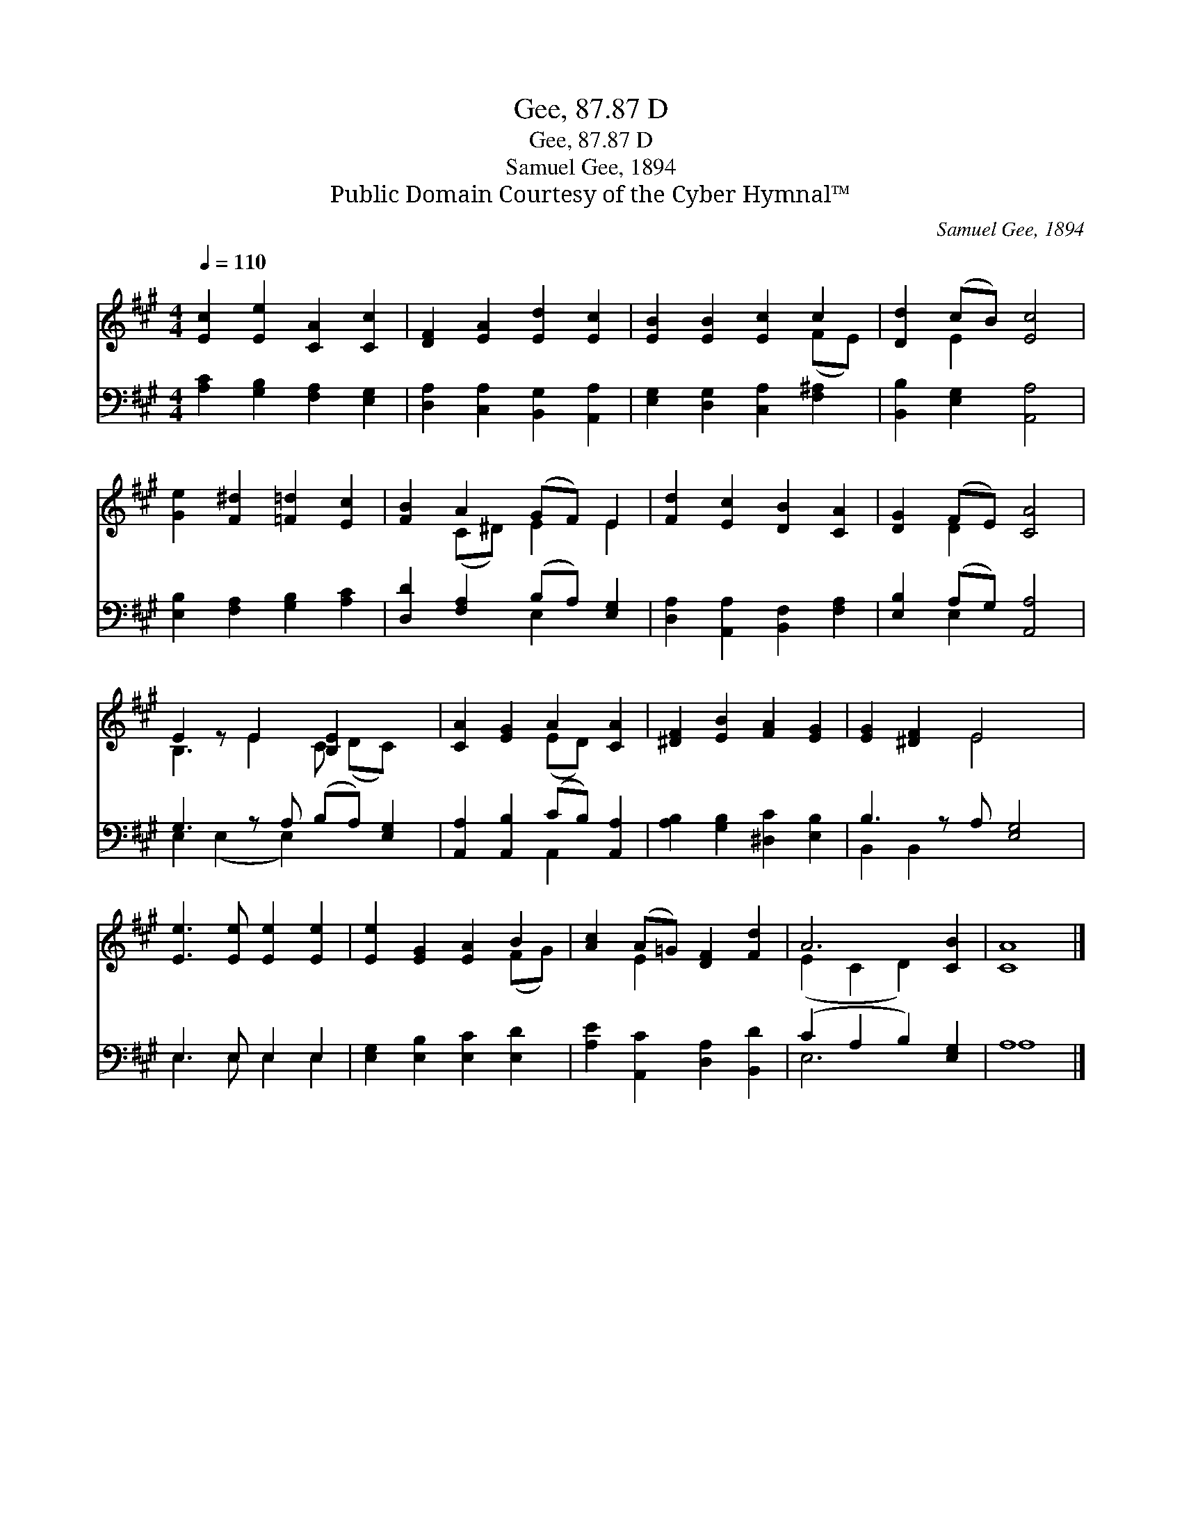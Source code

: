 X:1
T:Gee, 87.87 D
T:Gee, 87.87 D
T:Samuel Gee, 1894
T:Public Domain Courtesy of the Cyber Hymnal™
C:Samuel Gee, 1894
Z:Public Domain
Z:Courtesy of the Cyber Hymnal™
%%score ( 1 2 ) ( 3 4 )
L:1/8
Q:1/4=110
M:4/4
K:A
V:1 treble 
V:2 treble 
V:3 bass 
V:4 bass 
V:1
 [Ec]2 [Ee]2 [CA]2 [Cc]2 | [DF]2 [EA]2 [Ed]2 [Ec]2 | [EB]2 [EB]2 [Ec]2 c2 | [Dd]2 (cB) [Ec]4 | %4
 [Ge]2 [F^d]2 [=F=d]2 [Ec]2 | [FB]2 A2 (GF) E2 | [Fd]2 [Ec]2 [DB]2 [CA]2 | [DG]2 (FE) [CA]4 | %8
 E2 z E2 [B,E]2 x2 | [CA]2 [EG]2 A2 [CA]2 | [^DF]2 [EB]2 [FA]2 [EG]2 | [EG]2 [^DF]2 E4 x | %12
 [Ee]3 [Ee] [Ee]2 [Ee]2 | [Ee]2 [EG]2 [EA]2 B2 | [Ac]2 (A=G) [DF]2 [Fd]2 | A6 [CB]2 | [CA]8 |] %17
V:2
 x8 | x8 | x6 (FE) | x2 E2 x4 | x8 | x2 (C^D) E2 E2 | x8 | x2 D2 x4 | B,3 E2 C (DC) x | %9
 x4 (ED) x2 | x8 | x4 E4 x | x8 | x6 (FG) | x2 E2 x4 | (E2 C2 D2) x2 | x8 |] %17
V:3
 [A,C]2 [G,B,]2 [F,A,]2 [E,G,]2 | [D,A,]2 [C,A,]2 [B,,G,]2 [A,,A,]2 | %2
 [E,G,]2 [D,G,]2 [C,A,]2 [F,^A,]2 | [B,,B,]2 [E,G,]2 [A,,A,]4 | [E,B,]2 [F,A,]2 [G,B,]2 [A,C]2 | %5
 [D,D]2 [F,A,]2 (B,A,) [E,G,]2 | [D,A,]2 [A,,A,]2 [B,,F,]2 [F,A,]2 | [E,B,]2 (A,G,) [A,,A,]4 | %8
 G,3 z A, (B,A,) [E,G,]2 | [A,,A,]2 [A,,B,]2 (CB,) [A,,A,]2 | [A,B,]2 [G,B,]2 [^D,C]2 [E,B,]2 | %11
 B,3 z A, [E,G,]4 | E,3 E, E,2 E,2 | [E,G,]2 [E,B,]2 [E,C]2 [E,D]2 | %14
 [A,E]2 [A,,C]2 [D,A,]2 [B,,D]2 | (C2 A,2 B,2) [E,G,]2 | A,8 |] %17
V:4
 x8 | x8 | x8 | x8 | x8 | x4 E,2 x2 | x8 | x2 E,2 x4 | E,2 (E,2 E,2) x3 | x4 A,,2 x2 | x8 | %11
 B,,2 B,,2 x5 | E,3 E, E,2 E,2 | x8 | x8 | E,6 x2 | A,8 |] %17

